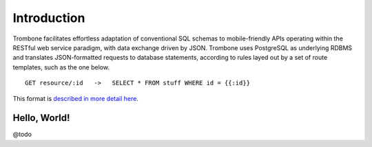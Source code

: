 Introduction
============

Trombone facilitates effortless adaptation of conventional SQL schemas to mobile-friendly APIs operating within the RESTful web service paradigm, with data exchange driven by JSON. Trombone uses PostgreSQL as underlying RDBMS and translates JSON-formatted requests to database statements, according to rules layed out by a set of route templates, such as the one below.

.. data exchange

::

    GET resource/:id   ->   SELECT * FROM stuff WHERE id = {{:id}}


This format is `described in more detail here <route-format.html>`_.


Hello, World!
-------------

@todo
